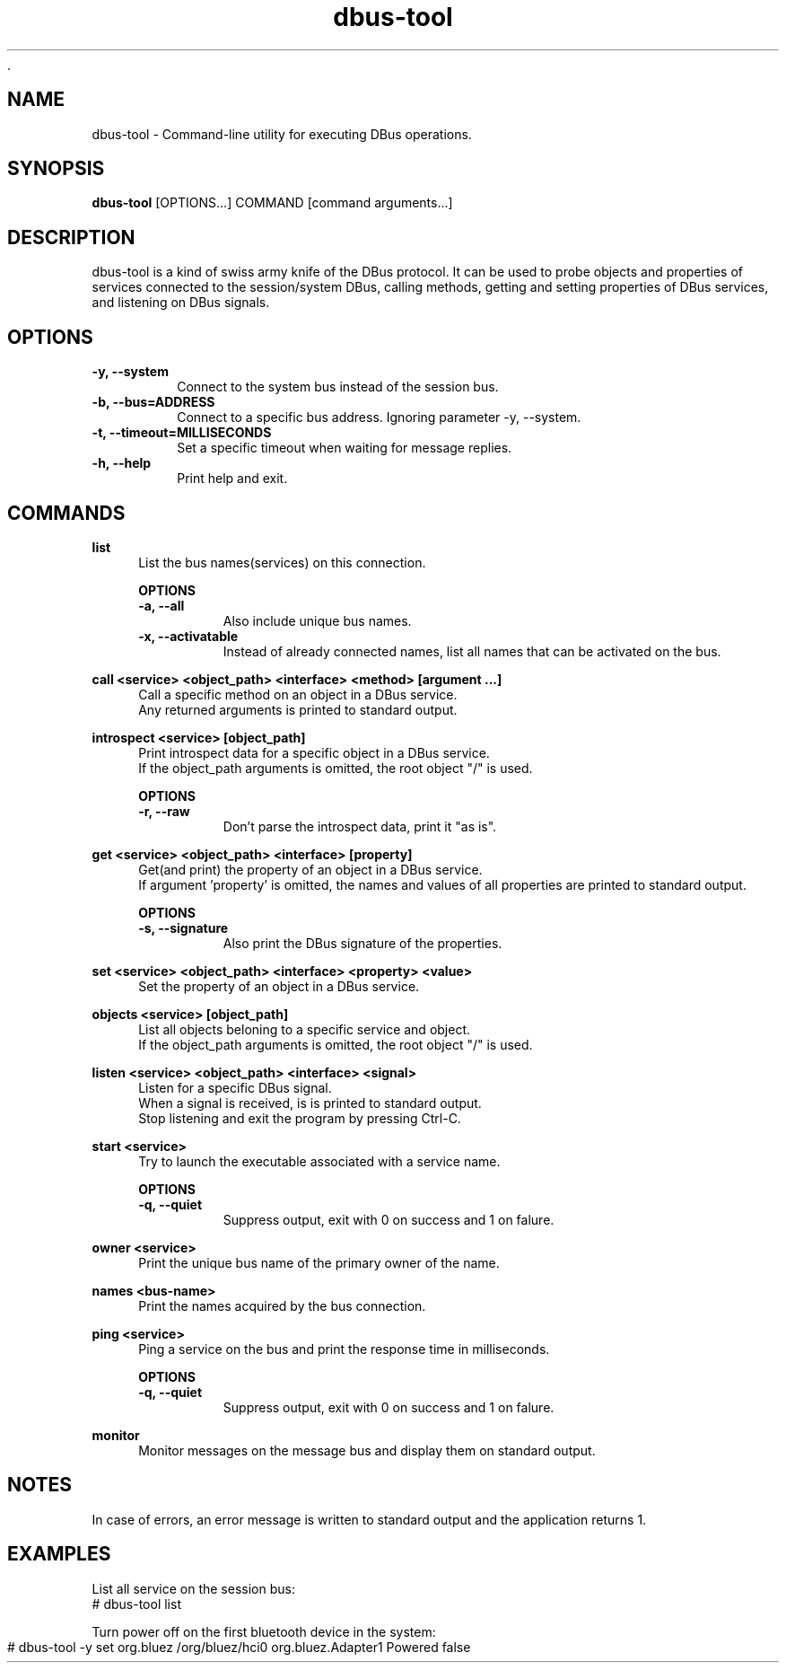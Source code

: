 	.\" Manpage for dbus-tool
.\" Contact dan@ultramarin.se to correct errors or types.
.TH dbus-tool 1 "" "libultrabus" "User Commands"


.SH NAME
dbus-tool \- Command-line utility for executing DBus operations.


.SH SYNOPSIS
.B dbus-tool
[OPTIONS...] COMMAND [command arguments...]


.SH DESCRIPTION
dbus-tool is a kind of swiss army knife of the DBus protocol. It can be used to probe objects and properties of services
connected to the session/system DBus, calling methods, getting and setting properties of DBus services, and listening
on DBus signals.


.SH OPTIONS
.TP
.B -y, --system
Connect to the system bus instead of the session bus.
.TP
.B -b, --bus=ADDRESS
Connect to a specific bus address. Ignoring parameter -y, --system.
.TP
.B -t, --timeout=MILLISECONDS
Set a specific timeout when waiting for message replies.
.TP
.B -h, --help
Print help and exit.


.SH COMMANDS

.B list
.RS 4
List the bus names(services) on this connection.

.B OPTIONS
.nf
.TP
.B -a, --all
Also include unique bus names.
.TP
.B -x, --activatable
Instead of already connected names, list all names that can be activated on the bus.
.RE

.B call <service> <object_path> <interface> <method> [argument ...]
.RS 4
Call a specific method on an object in a DBus service.
Any returned arguments is printed to standard output.
.RE

.B introspect <service> [object_path]
.RS 4
Print introspect data for a specific object in a DBus service.
If the object_path arguments is omitted, the root object "/" is used.

.B OPTIONS
.nf
.TP
.B -r, --raw
Don't parse the introspect data, print it "as is".
.RE


.B get <service> <object_path> <interface> [property]
.RS 4
Get(and print) the property of an object in a DBus service.
If argument 'property' is omitted, the names and values of all properties are printed to standard output.

.B OPTIONS
.nf
.TP
.B -s, --signature
Also print the DBus signature of the properties.
.RE


.B set <service> <object_path> <interface> <property> <value>
.RS 4
Set the property of an object in a DBus service.
.RE

.B objects <service> [object_path]
.RS 4
List all objects beloning to a specific service and object.
If the object_path arguments is omitted, the root object "/" is used.
.RE

.B listen <service> <object_path> <interface> <signal>
.RS 4
Listen for a specific DBus signal.
When a signal is received, is is printed to standard output.
Stop listening and exit the program by pressing Ctrl-C.
.RE

.B start <service>
.RS 4
Try to launch the executable associated with a service name.

.B OPTIONS
.nf
.TP
.B -q, --quiet
Suppress output, exit with 0 on success and 1 on falure.
.RE


.B owner <service>
.RS 4
Print the unique bus name of the primary owner of the name.
.RE

.B names <bus-name>
.RS 4
Print the names acquired by the bus connection.
.RE

.B ping <service>
.RS 4
Ping a service on the bus and print the response time in milliseconds.

.B OPTIONS
.nf
.TP
.B -q, --quiet
Suppress output, exit with 0 on success and 1 on falure.
.RE


.B monitor
.RS 4
Monitor messages on the message bus and display them on standard output.
.RE





.SH NOTES
In case of errors, an error message is written to standard output and the application returns 1.

.SH EXAMPLES

List all service on the session bus:
.EX
# dbus-tool list
.EE

Turn power off on the first bluetooth device in the system:
.EX
# dbus-tool -y set org.bluez /org/bluez/hci0 org.bluez.Adapter1 Powered false
.EE
